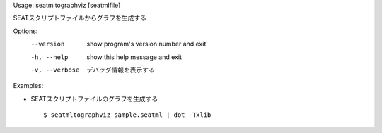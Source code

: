 Usage: seatmltographviz [seatmlfile]

SEATスクリプトファイルからグラフを生成する

Options:
  --version      show program's version number and exit
  -h, --help     show this help message and exit
  -v, --verbose  デバッグ情報を表示する

Examples:

- SEATスクリプトファイルのグラフを生成する

  ::
  
  $ seatmltographviz sample.seatml | dot -Txlib

